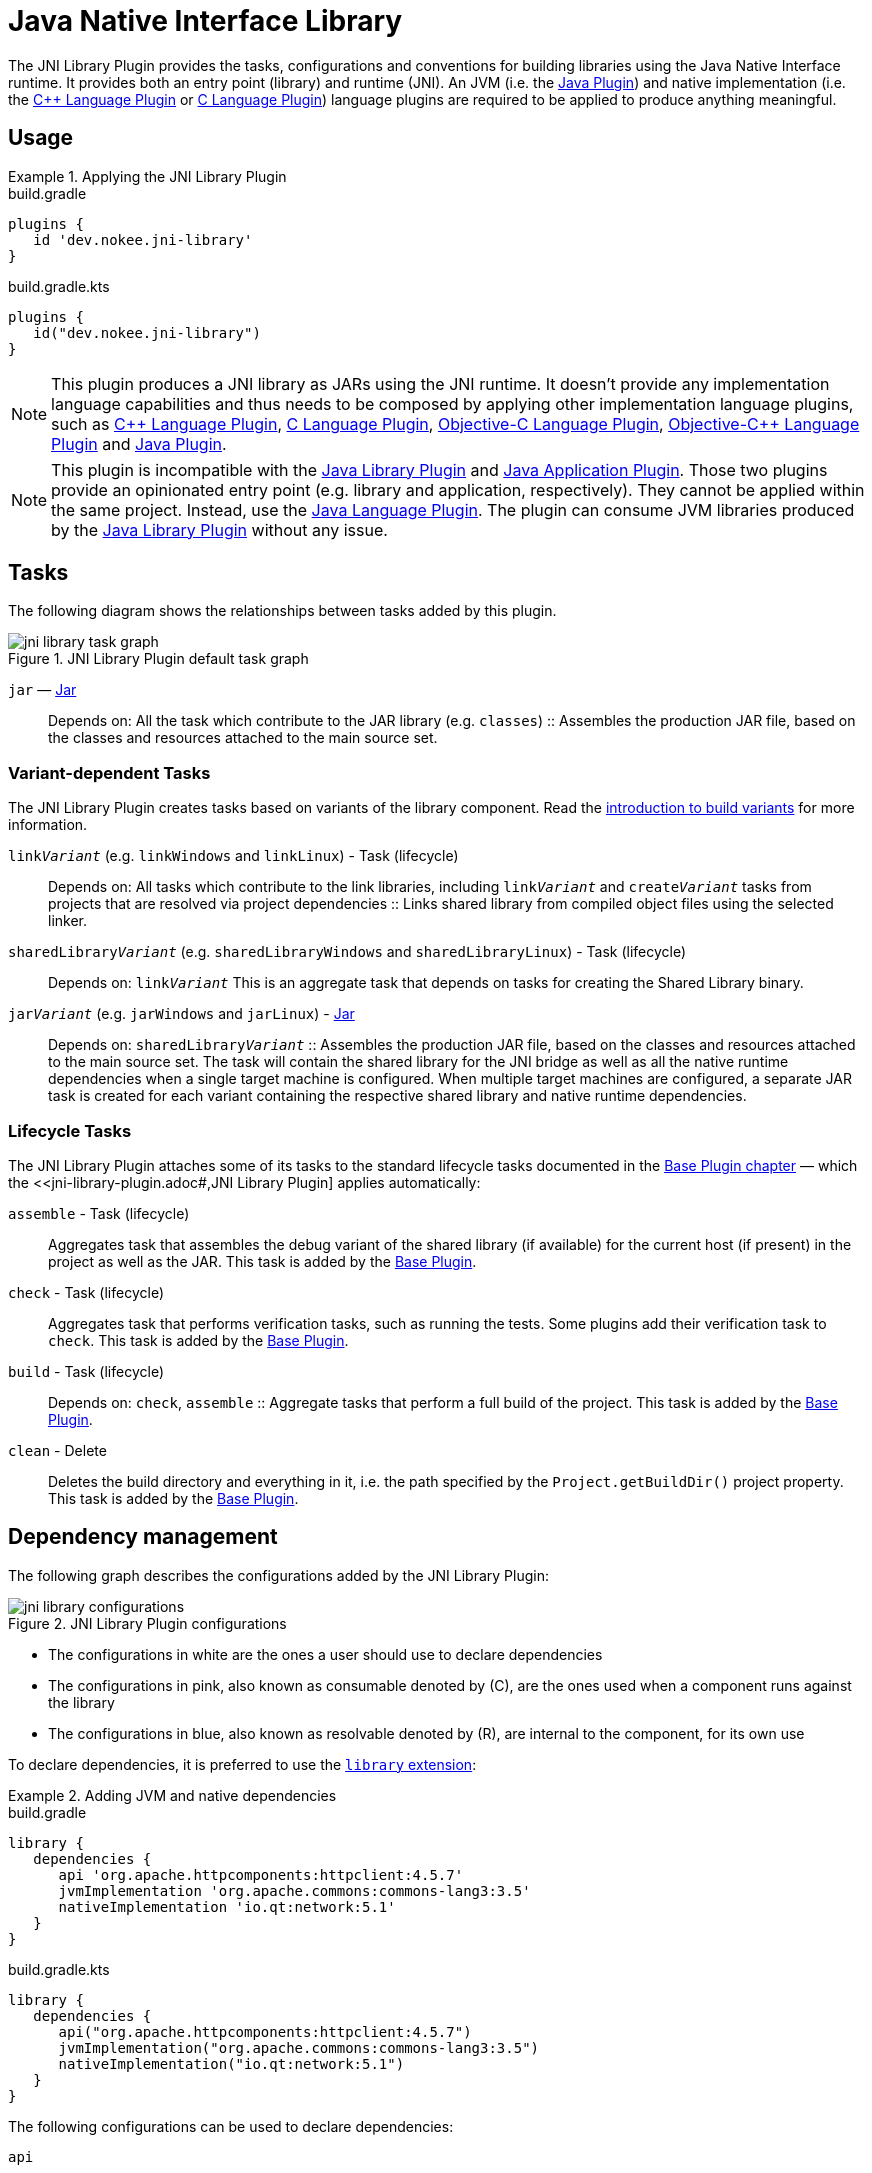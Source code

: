 = Java Native Interface Library
:jbake-type: reference_chapter
:jbake-tags: user manual, gradle plugin reference, jni, library, gradle, native, java, jvm
:imagesdir: ./img
:cpplower: c++
:jbake-description: Learn what the Nokee's Java Native Interface (JNI) library plugin (i.e. dev.nokee.jni-library) has to offer to your Gradle build.

The JNI Library Plugin provides the tasks, configurations and conventions for building libraries using the Java Native Interface runtime.
It provides both an entry point (library) and runtime (JNI).
An JVM (i.e. the link:{gradle-user-manual}/java_plugin.html[Java Plugin]) and native implementation (i.e. the <<cpp-language-plugin.adoc#,{cpp} Language Plugin>> or <<c-language-plugin.adoc#,C Language Plugin>>) language plugins are required to be applied to produce anything meaningful.

[[sec:jni_library_usage]]
== Usage

.Applying the JNI Library Plugin
====
[.multi-language-sample]
=====
.build.gradle
[source,groovy]
----
plugins {
   id 'dev.nokee.jni-library'
}
----
=====
[.multi-language-sample]
=====
.build.gradle.kts
[source,kotlin]
----
plugins {
   id("dev.nokee.jni-library")
}
----
=====
====

NOTE: This plugin produces a JNI library as JARs using the JNI runtime.
It doesn't provide any implementation language capabilities and thus needs to be composed by applying other implementation language plugins, such as <<cpp-language-plugin.adoc#,{cpp} Language Plugin>>, <<c-language-plugin.adoc#,C Language Plugin>>, <<objective-c-language-plugin.adoc#,Objective-C Language Plugin>>, <<objective-cpp-language-plugin.adoc#,Objective-{cpp} Language Plugin>> and link:{gradle-user-manual}/java_plugin.html[Java Plugin].

NOTE: This plugin is incompatible with the link:{gradle-user-manual}/java_library_plugin.html[Java Library Plugin] and link:{gradle-user-manual}/application_plugin.html[Java Application Plugin].
Those two plugins provide an opinionated entry point (e.g. library and application, respectively).
They cannot be applied within the same project.
Instead, use the link:{gradle-user-manual}/java_plugin.html[Java Language Plugin].
The plugin can consume JVM libraries produced by the link:{gradle-user-manual}/java_library_plugin.html[Java Library Plugin] without any issue.

[[sec:jni_library_tasks]]
== Tasks

The following diagram shows the relationships between tasks added by this plugin.

.JNI Library Plugin default task graph
image::jni-library-task-graph.png[]

`jar` — link:{gradle-language-reference}/org.gradle.api.tasks.bundling.Jar.html[Jar]::
Depends on: All the task which contribute to the JAR library (e.g. `classes`)
::
Assembles the production JAR file, based on the classes and resources attached to the main source set.

[[sec:jni_library_task_variants]]
=== Variant-dependent Tasks

The JNI Library Plugin creates tasks based on variants of the library component.
Read the link:{gradle-user-manual}/building_cpp_projects.html#sec:introducing_build_variants-cpp[introduction to build variants] for more information.

`link__Variant__` (e.g. `linkWindows` and `linkLinux`) - Task (lifecycle)::
Depends on: All tasks which contribute to the link libraries, including `link__Variant__` and `create__Variant__` tasks from projects that are resolved via project dependencies
::
Links shared library from compiled object files using the selected linker.

`sharedLibrary__Variant__` (e.g. `sharedLibraryWindows` and `sharedLibraryLinux`) - Task (lifecycle)::
Depends on: `link__Variant__`
This is an aggregate task that depends on tasks for creating the Shared Library binary.

`jar__Variant__` (e.g. `jarWindows` and `jarLinux`) - link:{gradle-language-reference}/org.gradle.api.tasks.bundling.Jar.html[Jar]::
Depends on: `sharedLibrary__Variant__`
::
Assembles the production JAR file, based on the classes and resources attached to the main source set.
The task will contain the shared library for the JNI bridge as well as all the native runtime dependencies when a single target machine is configured.
When multiple target machines are configured, a separate JAR task is created for each variant containing the respective shared library and native runtime dependencies.

[[sec:jni_library_lifecycle_tasks]]
=== Lifecycle Tasks

The JNI Library Plugin attaches some of its tasks to the standard lifecycle tasks documented in the link:{gradle-user-manual}/base_plugin.html[Base Plugin chapter] — which the <<jni-library-plugin.adoc#,JNI Library Plugin] applies automatically:

`assemble` - Task (lifecycle)::
Aggregates task that assembles the debug variant of the shared library (if available) for the current host (if present) in the project as well as the JAR.
This task is added by the link:{gradle-user-manual}/base_plugin.html[Base Plugin].

`check` - Task (lifecycle)::
Aggregates task that performs verification tasks, such as running the tests.
Some plugins add their verification task to `check`.
This task is added by the link:{gradle-user-manual}/base_plugin.html[Base Plugin].

`build` - Task (lifecycle)::
Depends on: `check`, `assemble`
::
Aggregate tasks that perform a full build of the project.
This task is added by the link:{gradle-user-manual}/base_plugin.html[Base Plugin].

`clean` - Delete::
Deletes the build directory and everything in it, i.e. the path specified by the `Project.getBuildDir()` project property.
This task is added by the link:{gradle-user-manual}/base_plugin.html[Base Plugin].


== Dependency management

The following graph describes the configurations added by the JNI Library Plugin:

.JNI Library Plugin configurations
image::jni-library-configurations.png[]

* The configurations in white are the ones a user should use to declare dependencies
* The configurations in pink, also known as consumable denoted by \(C), are the ones used when a component runs against the library
* The configurations in blue, also known as resolvable denoted by \(R), are internal to the component, for its own use

// TODO: Blog why it's preferred to use the `library` extension
To declare dependencies, it is preferred to use the link:#sec:jni_library_extension[`library` extension]:

.Adding JVM and native dependencies
====
[.multi-language-sample]
=====
.build.gradle
[source,groovy]
----
library {
   dependencies {
      api 'org.apache.httpcomponents:httpclient:4.5.7'
      jvmImplementation 'org.apache.commons:commons-lang3:3.5'
      nativeImplementation 'io.qt:network:5.1'
   }
}
----
=====
[.multi-language-sample]
=====
.build.gradle.kts
[source,kotlin]
----
library {
   dependencies {
      api("org.apache.httpcomponents:httpclient:4.5.7")
      jvmImplementation("org.apache.commons:commons-lang3:3.5")
      nativeImplementation("io.qt:network:5.1")
   }
}
----
=====
====

The following configurations can be used to declare dependencies:

`api`::
Used for declaring API dependencies for JVM consumers (see link:{gradle-user-manual}/java_library_plugin.html#sec:java_library_separation[API vs implementation section of the Java Library Plugin chapter]).
This is where you should declare dependencies that are transitively exported to consumers for compile.
Note that only JVM dependencies are transitively exported to consumers.

`jvmImplementation` extends `api`::
Used for declaring implementation dependencies for the JVM component (see link:{gradle-user-manual}/java_library_plugin.html#sec:java_library_separation[API vs implementation section of the Java Library Plugin chapter]).
This is where you should declare dependencies which are purely internal and not meant to be exposed to consumers.

`nativeImplementation`::
Used for declaring implementation dependencies for the native shared library component (see link:{gradle-user-manual}/cpp_library_plugin.html#sec:cpp_library_api_vs_implementation[API vs implementation section of the {cpp} Library Plugin chapter]).
This is where you should declare dependencies which are purely internal and not meant to be exposed to consumers.

The following configurations are used by consumers:

`apiElements` extends `jvmImplementation`::
Used for compiling the library.
This configuration is meant to be used by consumers to retrieve all the elements necessary to compile against the library.

`runtimeElements` extends `jvmImplementation`::
Used for executing the library.
This configuration is meant to be used by consumers to retrieve all the elements necessary to run against the library.

The following configuration is used by the library itself:

`nativeRuntime__Variant__` (e.g. `nativeRuntimeDebug`) extends `nativeImplementation`::
Used for executing the library.
This configuration contains the native runtime libraries of the shared library.

[[sec:jni_library_extension]]
== Library Extension

The plugin expose a Gradle extension to use for customizing the library.
The extension name is `library` and is of type link:../javadoc/dev/nokee/platform/jni/JniLibraryExtension.html[JniLibraryExtension].

=== Properties

`targetMachines`::
Configure the target machines of the library.
Each target machines is a link:../javadoc/dev/nokee/platform/nativebase/TargetMachine.html[TargetMachine].
It can be created via link:../javadoc/dev/nokee/platform/nativebase/TargetMachineFactory.html[TargetMachineFactory].

`variants`::
A view of all the variants available for the library.
Each variant is a link:../javadoc/dev/nokee/platform/jni/JniLibrary.html[JniLibrary].

=== Methods

`dependencies(action)`::
Configure the dependencies of the JNI library component.
